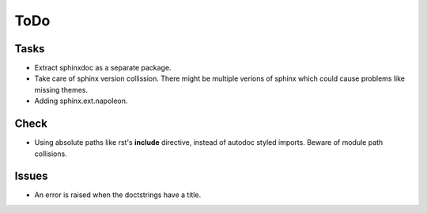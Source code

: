 ToDo
=====

Tasks
-----
* Extract sphinxdoc as a separate package.

* Take care of sphinx version collission. There might be multiple verions of sphinx which could cause problems like missing themes.

* Adding sphinx.ext.napoleon.

Check
-----

* Using absolute paths like rst's **include** directive, instead of autodoc styled imports. Beware of module path collisions.

Issues
------

* An error is raised when the doctstrings have a title.
